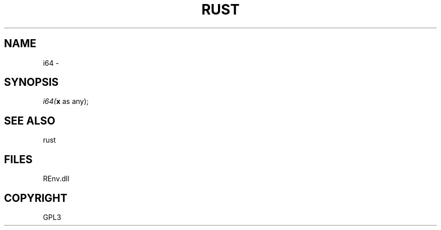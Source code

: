 .\" man page create by R# package system.
.TH RUST 1 2002-May "i64" "i64"
.SH NAME
i64 \- 
.SH SYNOPSIS
\fIi64(\fBx\fR as any);\fR
.SH SEE ALSO
rust
.SH FILES
.PP
REnv.dll
.PP
.SH COPYRIGHT
GPL3
